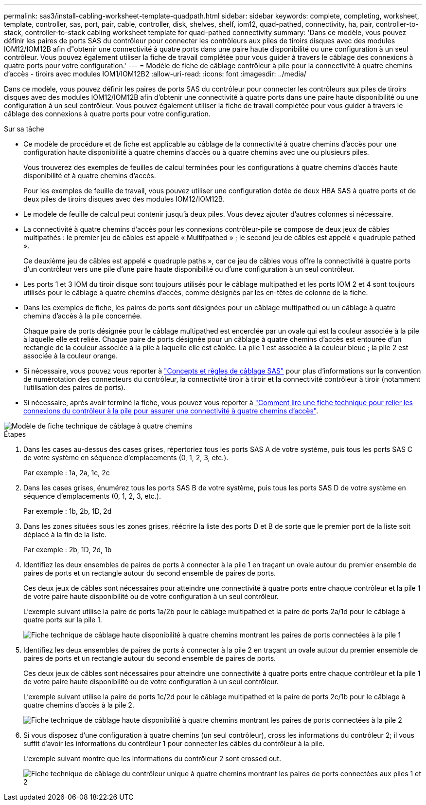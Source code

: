 ---
permalink: sas3/install-cabling-worksheet-template-quadpath.html 
sidebar: sidebar 
keywords: complete, completing, worksheet, template, controller, sas, port, pair, cable, controller, disk, shelves, shelf, iom12, quad-pathed, connectivity, ha, pair, controller-to-stack, controller-to-stack cabling worksheet template for quad-pathed connectivity 
summary: 'Dans ce modèle, vous pouvez définir les paires de ports SAS du contrôleur pour connecter les contrôleurs aux piles de tiroirs disques avec des modules IOM12/IOM12B afin d"obtenir une connectivité à quatre ports dans une paire haute disponibilité ou une configuration à un seul contrôleur. Vous pouvez également utiliser la fiche de travail complétée pour vous guider à travers le câblage des connexions à quatre ports pour votre configuration.' 
---
= Modèle de fiche de câblage contrôleur à pile pour la connectivité à quatre chemins d'accès - tiroirs avec modules IOM1/IOM12B2
:allow-uri-read: 
:icons: font
:imagesdir: ../media/


[role="lead"]
Dans ce modèle, vous pouvez définir les paires de ports SAS du contrôleur pour connecter les contrôleurs aux piles de tiroirs disques avec des modules IOM12/IOM12B afin d'obtenir une connectivité à quatre ports dans une paire haute disponibilité ou une configuration à un seul contrôleur. Vous pouvez également utiliser la fiche de travail complétée pour vous guider à travers le câblage des connexions à quatre ports pour votre configuration.

.Sur sa tâche
* Ce modèle de procédure et de fiche est applicable au câblage de la connectivité à quatre chemins d'accès pour une configuration haute disponibilité à quatre chemins d'accès ou à quatre chemins avec une ou plusieurs piles.
+
Vous trouverez des exemples de feuilles de calcul terminées pour les configurations à quatre chemins d'accès haute disponibilité et à quatre chemins d'accès.

+
Pour les exemples de feuille de travail, vous pouvez utiliser une configuration dotée de deux HBA SAS à quatre ports et de deux piles de tiroirs disques avec des modules IOM12/IOM12B.

* Le modèle de feuille de calcul peut contenir jusqu'à deux piles. Vous devez ajouter d'autres colonnes si nécessaire.
* La connectivité à quatre chemins d'accès pour les connexions contrôleur-pile se compose de deux jeux de câbles multipathés : le premier jeu de câbles est appelé « Multifpathed » ; le second jeu de câbles est appelé « quadruple pathed ».
+
Ce deuxième jeu de câbles est appelé « quadruple paths », car ce jeu de câbles vous offre la connectivité à quatre ports d'un contrôleur vers une pile d'une paire haute disponibilité ou d'une configuration à un seul contrôleur.

* Les ports 1 et 3 IOM du tiroir disque sont toujours utilisés pour le câblage multipathed et les ports IOM 2 et 4 sont toujours utilisés pour le câblage à quatre chemins d'accès, comme désignés par les en-têtes de colonne de la fiche.
* Dans les exemples de fiche, les paires de ports sont désignées pour un câblage multipathed ou un câblage à quatre chemins d'accès à la pile concernée.
+
Chaque paire de ports désignée pour le câblage multipathed est encerclée par un ovale qui est la couleur associée à la pile à laquelle elle est reliée. Chaque paire de ports désignée pour un câblage à quatre chemins d'accès est entourée d'un rectangle de la couleur associée à la pile à laquelle elle est câblée. La pile 1 est associée à la couleur bleue ; la pile 2 est associée à la couleur orange.

* Si nécessaire, vous pouvez vous reporter à link:install-cabling-rules.html["Concepts et règles de câblage SAS"] pour plus d'informations sur la convention de numérotation des connecteurs du contrôleur, la connectivité tiroir à tiroir et la connectivité contrôleur à tiroir (notamment l'utilisation des paires de ports).
* Si nécessaire, après avoir terminé la fiche, vous pouvez vous reporter à link:install-cabling-worksheets-how-to-read-quadpath.html["Comment lire une fiche technique pour relier les connexions du contrôleur à la pile pour assurer une connectivité à quatre chemins d'accès"].


image::../media/drw_worksheet_quad_pathed_template_nau.gif[Modèle de fiche technique de câblage à quatre chemins]

.Étapes
. Dans les cases au-dessus des cases grises, répertoriez tous les ports SAS A de votre système, puis tous les ports SAS C de votre système en séquence d'emplacements (0, 1, 2, 3, etc.).
+
Par exemple : 1a, 2a, 1c, 2c

. Dans les cases grises, énumérez tous les ports SAS B de votre système, puis tous les ports SAS D de votre système en séquence d'emplacements (0, 1, 2, 3, etc.).
+
Par exemple : 1b, 2b, 1D, 2d

. Dans les zones situées sous les zones grises, réécrire la liste des ports D et B de sorte que le premier port de la liste soit déplacé à la fin de la liste.
+
Par exemple : 2b, 1D, 2d, 1b

. Identifiez les deux ensembles de paires de ports à connecter à la pile 1 en traçant un ovale autour du premier ensemble de paires de ports et un rectangle autour du second ensemble de paires de ports.
+
Ces deux jeux de câbles sont nécessaires pour atteindre une connectivité à quatre ports entre chaque contrôleur et la pile 1 de votre paire haute disponibilité ou de votre configuration à un seul contrôleur.

+
L'exemple suivant utilise la paire de ports 1a/2b pour le câblage multipathed et la paire de ports 2a/1d pour le câblage à quatre ports sur la pile 1.

+
image::../media/drw_worksheet_qpha_slots_1_and_2_two_4porthbas_two_stacks_set1_circled_nau.gif[Fiche technique de câblage haute disponibilité à quatre chemins montrant les paires de ports connectées à la pile 1]

. Identifiez les deux ensembles de paires de ports à connecter à la pile 2 en traçant un ovale autour du premier ensemble de paires de ports et un rectangle autour du second ensemble de paires de ports.
+
Ces deux jeux de câbles sont nécessaires pour atteindre une connectivité à quatre ports entre chaque contrôleur et la pile 1 de votre paire haute disponibilité ou de votre configuration à un seul contrôleur.

+
L'exemple suivant utilise la paire de ports 1c/2d pour le câblage multipathed et la paire de ports 2c/1b pour le câblage à quatre chemins d'accès à la pile 2.

+
image::../media/drw_worksheet_qpha_slots_1_and_2_two_4porthbas_two_stacks_nau.gif[Fiche technique de câblage haute disponibilité à quatre chemins montrant les paires de ports connectées à la pile 2]

. Si vous disposez d'une configuration à quatre chemins (un seul contrôleur), cross les informations du contrôleur 2; il vous suffit d'avoir les informations du contrôleur 1 pour connecter les câbles du contrôleur à la pile.
+
L'exemple suivant montre que les informations du contrôleur 2 sont crossed out.

+
image::../media/drw_worksheet_qp_slots_1_and_2_two_4porthbas_two_stacks_nau.gif[Fiche technique de câblage du contrôleur unique à quatre chemins montrant les paires de ports connectées aux piles 1 et 2]


